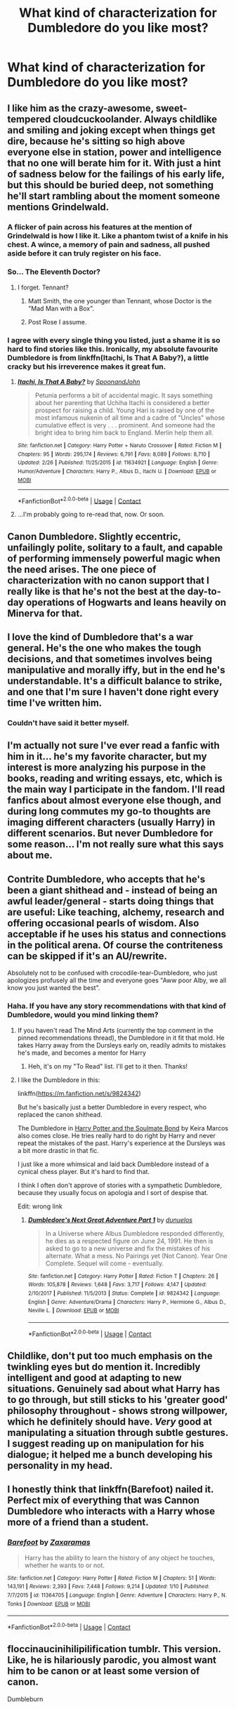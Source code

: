 #+TITLE: What kind of characterization for Dumbledore do you like most?

* What kind of characterization for Dumbledore do you like most?
:PROPERTIES:
:Author: AutumnSouls
:Score: 15
:DateUnix: 1524411066.0
:DateShort: 2018-Apr-22
:END:

** I like him as the crazy-awesome, sweet-tempered cloudcuckoolander. Always childlike and smiling and joking except when things get dire, because he's sitting so high above everyone else in station, power and intelligence that no one will berate him for it. With just a hint of sadness below for the failings of his early life, but this should be buried deep, not something he'll start rambling about the moment someone mentions Grindelwald.
:PROPERTIES:
:Author: Achille-Talon
:Score: 50
:DateUnix: 1524412183.0
:DateShort: 2018-Apr-22
:END:

*** A flicker of pain across his features at the mention of Grindelwald is how I like it. Like a phantom twist of a knife in his chest. A wince, a memory of pain and sadness, all pushed aside before it can truly register on his face.
:PROPERTIES:
:Author: Sigyn99
:Score: 23
:DateUnix: 1524414764.0
:DateShort: 2018-Apr-22
:END:


*** So... The Eleventh Doctor?
:PROPERTIES:
:Author: Jahoan
:Score: 9
:DateUnix: 1524425904.0
:DateShort: 2018-Apr-23
:END:

**** I forget. Tennant?
:PROPERTIES:
:Score: 1
:DateUnix: 1524436062.0
:DateShort: 2018-Apr-23
:END:

***** Matt Smith, the one younger than Tennant, whose Doctor is the "Mad Man with a Box".
:PROPERTIES:
:Author: Jahoan
:Score: 2
:DateUnix: 1524437834.0
:DateShort: 2018-Apr-23
:END:


***** Post Rose I assume.
:PROPERTIES:
:Author: Ironworkshop
:Score: 0
:DateUnix: 1524437787.0
:DateShort: 2018-Apr-23
:END:


*** I agree with every single thing you listed, just a shame it is so hard to find stories like this. Ironically, my absolute favourite Dumbledore is from linkffn(Itachi, Is That A Baby?), a little cracky but his irreverence makes it great fun.
:PROPERTIES:
:Author: smurph26
:Score: 2
:DateUnix: 1524444323.0
:DateShort: 2018-Apr-23
:END:

**** [[https://www.fanfiction.net/s/11634921/1/][*/Itachi, Is That A Baby?/*]] by [[https://www.fanfiction.net/u/7288663/SpoonandJohn][/SpoonandJohn/]]

#+begin_quote
  Petunia performs a bit of accidental magic. It says something about her parenting that Uchiha Itachi is considered a better prospect for raising a child. Young Hari is raised by one of the most infamous nukenin of all time and a cadre of "Uncles" whose cumulative effect is very . . . prominent. And someone had the bright idea to bring him back to England. Merlin help them all.
#+end_quote

^{/Site/:} ^{fanfiction.net} ^{*|*} ^{/Category/:} ^{Harry} ^{Potter} ^{+} ^{Naruto} ^{Crossover} ^{*|*} ^{/Rated/:} ^{Fiction} ^{M} ^{*|*} ^{/Chapters/:} ^{95} ^{*|*} ^{/Words/:} ^{295,174} ^{*|*} ^{/Reviews/:} ^{6,791} ^{*|*} ^{/Favs/:} ^{8,089} ^{*|*} ^{/Follows/:} ^{8,710} ^{*|*} ^{/Updated/:} ^{2/26} ^{*|*} ^{/Published/:} ^{11/25/2015} ^{*|*} ^{/id/:} ^{11634921} ^{*|*} ^{/Language/:} ^{English} ^{*|*} ^{/Genre/:} ^{Humor/Adventure} ^{*|*} ^{/Characters/:} ^{Harry} ^{P.,} ^{Albus} ^{D.,} ^{Itachi} ^{U.} ^{*|*} ^{/Download/:} ^{[[http://www.ff2ebook.com/old/ffn-bot/index.php?id=11634921&source=ff&filetype=epub][EPUB]]} ^{or} ^{[[http://www.ff2ebook.com/old/ffn-bot/index.php?id=11634921&source=ff&filetype=mobi][MOBI]]}

--------------

*FanfictionBot*^{2.0.0-beta} | [[https://github.com/tusing/reddit-ffn-bot/wiki/Usage][Usage]] | [[https://www.reddit.com/message/compose?to=tusing][Contact]]
:PROPERTIES:
:Author: FanfictionBot
:Score: 1
:DateUnix: 1524444333.0
:DateShort: 2018-Apr-23
:END:


**** ...I'm probably going to re-read that, now. Or soon.
:PROPERTIES:
:Author: Murphy540
:Score: 1
:DateUnix: 1524455486.0
:DateShort: 2018-Apr-23
:END:


** Canon Dumbledore. Slightly eccentric, unfailingly polite, solitary to a fault, and capable of performing immensely powerful magic when the need arises. The one piece of characterization with no canon support that I really like is that he's not the best at the day-to-day operations of Hogwarts and leans heavily on Minerva for that.
:PROPERTIES:
:Author: Governor_Humphries
:Score: 17
:DateUnix: 1524430240.0
:DateShort: 2018-Apr-23
:END:


** I love the kind of Dumbledore that's a war general. He's the one who makes the tough decisions, and that sometimes involves being manipulative and morally iffy, but in the end he's understandable. It's a difficult balance to strike, and one that I'm sure I haven't done right every time I've written him.
:PROPERTIES:
:Author: urcool91
:Score: 18
:DateUnix: 1524425630.0
:DateShort: 2018-Apr-23
:END:

*** Couldn't have said it better myself.
:PROPERTIES:
:Author: MindForgedManacle
:Score: 3
:DateUnix: 1524427834.0
:DateShort: 2018-Apr-23
:END:


** I'm actually not sure I've ever read a fanfic with him in it... he's my favorite character, but my interest is more analyzing his purpose in the books, reading and writing essays, etc, which is the main way I participate in the fandom. I'll read fanfics about almost everyone else though, and during long commutes my go-to thoughts are imaging different characters (usually Harry) in different scenarios. But never Dumbledore for some reason... I'm not really sure what this says about me.
:PROPERTIES:
:Author: bisonburgers
:Score: 4
:DateUnix: 1524421901.0
:DateShort: 2018-Apr-22
:END:


** Contrite Dumbledore, who accepts that he's been a giant shithead and - instead of being an awful leader/general - starts doing things that are useful: Like teaching, alchemy, research and offering occasional pearls of wisdom. Also acceptable if he uses his status and connections in the political arena. Of course the contriteness can be skipped if it's an AU/rewrite.

Absolutely not to be confused with crocodile-tear-Dumbledore, who just apologizes profusely all the time and everyone goes "Aww poor Alby, we all know you just wanted the best".
:PROPERTIES:
:Author: Deathcrow
:Score: 3
:DateUnix: 1524418111.0
:DateShort: 2018-Apr-22
:END:

*** Haha. If you have any story recommendations with that kind of Dumbledore, would you mind linking them?
:PROPERTIES:
:Author: MindForgedManacle
:Score: 1
:DateUnix: 1524427883.0
:DateShort: 2018-Apr-23
:END:

**** If you haven't read The Mind Arts (currently the top comment in the pinned recommendations thread), the Dumbledore in it fit that mold. He takes Harry away from the Dursleys early on, readily admits to mistakes he's made, and becomes a mentor for Harry
:PROPERTIES:
:Author: jaysrule24
:Score: 2
:DateUnix: 1524430676.0
:DateShort: 2018-Apr-23
:END:

***** Heh, it's on my "To Read" list. I'll get to it then. Thanks!
:PROPERTIES:
:Author: MindForgedManacle
:Score: 1
:DateUnix: 1524432608.0
:DateShort: 2018-Apr-23
:END:


**** I like the Dumbledore in this:

linkffn([[https://m.fanfiction.net/s/9824342]])

But he's basically just a better Dumbledore in every respect, who replaced the canon shithead.

The Dumbledore in [[http://keiramarcos.com/fan-fiction/harry-potter-the-soulmate-bond/][Harry Potter and the Soulmate Bond]] by Keira Marcos also comes close. He tries really hard to do right by Harry and never repeat the mistakes of the past. Harry's experience at the Dursleys was a bit more drastic in that fic.

I just like a more whimsical and laid back Dumbledore instead of a cynical chess player. But it's hard to find that.

I think I often don't approve of stories with a sympathetic Dumbledore, because they usually focus on apologia and I sort of despise that.

Edit: wrong link
:PROPERTIES:
:Author: Deathcrow
:Score: 0
:DateUnix: 1524434283.0
:DateShort: 2018-Apr-23
:END:

***** [[https://www.fanfiction.net/s/9824342/1/][*/Dumbledore's Next Great Adventure Part 1/*]] by [[https://www.fanfiction.net/u/2198557/dunuelos][/dunuelos/]]

#+begin_quote
  In a Universe where Albus Dumbledore responded differently, he dies as a respected figure on June 24, 1991. He then is asked to go to a new universe and fix the mistakes of his alternate. What a mess. No Pairings yet (Not Canon). Year One Complete. Sequel will come - eventually.
#+end_quote

^{/Site/:} ^{fanfiction.net} ^{*|*} ^{/Category/:} ^{Harry} ^{Potter} ^{*|*} ^{/Rated/:} ^{Fiction} ^{T} ^{*|*} ^{/Chapters/:} ^{26} ^{*|*} ^{/Words/:} ^{105,878} ^{*|*} ^{/Reviews/:} ^{1,648} ^{*|*} ^{/Favs/:} ^{3,717} ^{*|*} ^{/Follows/:} ^{4,147} ^{*|*} ^{/Updated/:} ^{2/10/2017} ^{*|*} ^{/Published/:} ^{11/5/2013} ^{*|*} ^{/Status/:} ^{Complete} ^{*|*} ^{/id/:} ^{9824342} ^{*|*} ^{/Language/:} ^{English} ^{*|*} ^{/Genre/:} ^{Adventure/Drama} ^{*|*} ^{/Characters/:} ^{Harry} ^{P.,} ^{Hermione} ^{G.,} ^{Albus} ^{D.,} ^{Neville} ^{L.} ^{*|*} ^{/Download/:} ^{[[http://www.ff2ebook.com/old/ffn-bot/index.php?id=9824342&source=ff&filetype=epub][EPUB]]} ^{or} ^{[[http://www.ff2ebook.com/old/ffn-bot/index.php?id=9824342&source=ff&filetype=mobi][MOBI]]}

--------------

*FanfictionBot*^{2.0.0-beta} | [[https://github.com/tusing/reddit-ffn-bot/wiki/Usage][Usage]] | [[https://www.reddit.com/message/compose?to=tusing][Contact]]
:PROPERTIES:
:Author: FanfictionBot
:Score: 1
:DateUnix: 1524434643.0
:DateShort: 2018-Apr-23
:END:


** Childlike, don't put too much emphasis on the twinkling eyes but do mention it. Incredibly intelligent and good at adapting to new situations. Genuinely sad about what Harry has to go through, but still sticks to his 'greater good' philosophy throughout - shows strong willpower, which he definitely should have. /Very/ good at manipulating a situation through subtle gestures. I suggest reading up on manipulation for his dialogue; it helped me a bunch developing his personality in my head.
:PROPERTIES:
:Author: Kazwastaken
:Score: 1
:DateUnix: 1524436537.0
:DateShort: 2018-Apr-23
:END:


** I honestly think that linkffn(Barefoot) nailed it. Perfect mix of everything that was Cannon Dumbledore who interacts with a Harry whose more of a friend than a student.
:PROPERTIES:
:Author: Ironworkshop
:Score: 1
:DateUnix: 1524438001.0
:DateShort: 2018-Apr-23
:END:

*** [[https://www.fanfiction.net/s/11364705/1/][*/Barefoot/*]] by [[https://www.fanfiction.net/u/5569435/Zaxaramas][/Zaxaramas/]]

#+begin_quote
  Harry has the ability to learn the history of any object he touches, whether he wants to or not.
#+end_quote

^{/Site/:} ^{fanfiction.net} ^{*|*} ^{/Category/:} ^{Harry} ^{Potter} ^{*|*} ^{/Rated/:} ^{Fiction} ^{M} ^{*|*} ^{/Chapters/:} ^{51} ^{*|*} ^{/Words/:} ^{143,191} ^{*|*} ^{/Reviews/:} ^{2,393} ^{*|*} ^{/Favs/:} ^{7,448} ^{*|*} ^{/Follows/:} ^{9,214} ^{*|*} ^{/Updated/:} ^{1/10} ^{*|*} ^{/Published/:} ^{7/7/2015} ^{*|*} ^{/id/:} ^{11364705} ^{*|*} ^{/Language/:} ^{English} ^{*|*} ^{/Genre/:} ^{Adventure} ^{*|*} ^{/Characters/:} ^{Harry} ^{P.,} ^{N.} ^{Tonks} ^{*|*} ^{/Download/:} ^{[[http://www.ff2ebook.com/old/ffn-bot/index.php?id=11364705&source=ff&filetype=epub][EPUB]]} ^{or} ^{[[http://www.ff2ebook.com/old/ffn-bot/index.php?id=11364705&source=ff&filetype=mobi][MOBI]]}

--------------

*FanfictionBot*^{2.0.0-beta} | [[https://github.com/tusing/reddit-ffn-bot/wiki/Usage][Usage]] | [[https://www.reddit.com/message/compose?to=tusing][Contact]]
:PROPERTIES:
:Author: FanfictionBot
:Score: 2
:DateUnix: 1524438011.0
:DateShort: 2018-Apr-23
:END:


** floccinaucinihilipilification tumblr. This version. Like, he is hilariously parodic, you almost want him to be canon or at least some version of canon.

Dumbleburn
:PROPERTIES:
:Author: Abishek_Ravichandran
:Score: 1
:DateUnix: 1524500740.0
:DateShort: 2018-Apr-23
:END:
